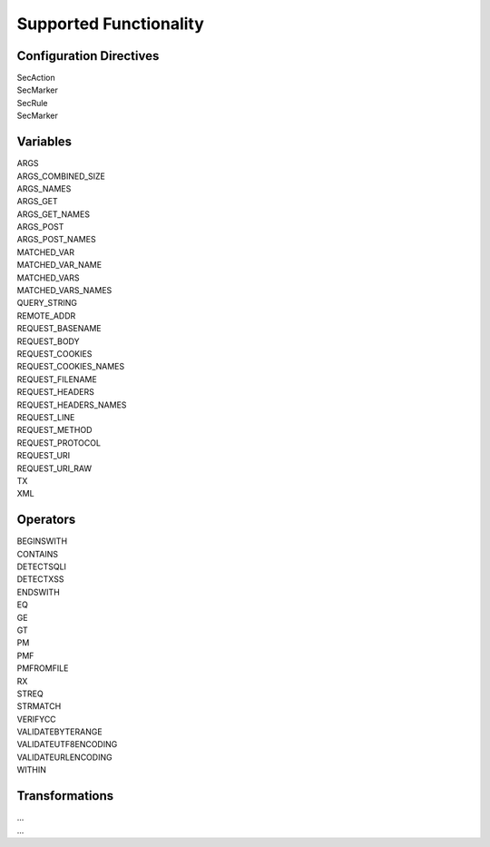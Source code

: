 Supported Functionality
-----------------------

Configuration Directives
========================
| SecAction
| SecMarker
| SecRule
| SecMarker

Variables
=========
| ARGS
| ARGS_COMBINED_SIZE
| ARGS_NAMES
| ARGS_GET
| ARGS_GET_NAMES
| ARGS_POST
| ARGS_POST_NAMES
| MATCHED_VAR
| MATCHED_VAR_NAME
| MATCHED_VARS
| MATCHED_VARS_NAMES
| QUERY_STRING
| REMOTE_ADDR
| REQUEST_BASENAME
| REQUEST_BODY
| REQUEST_COOKIES
| REQUEST_COOKIES_NAMES
| REQUEST_FILENAME
| REQUEST_HEADERS
| REQUEST_HEADERS_NAMES
| REQUEST_LINE
| REQUEST_METHOD
| REQUEST_PROTOCOL
| REQUEST_URI
| REQUEST_URI_RAW
| TX
| XML

Operators
=========
| BEGINSWITH
| CONTAINS
| DETECTSQLI
| DETECTXSS
| ENDSWITH
| EQ
| GE
| GT
| PM
| PMF
| PMFROMFILE
| RX
| STREQ
| STRMATCH
| VERIFYCC
| VALIDATEBYTERANGE
| VALIDATEUTF8ENCODING
| VALIDATEURLENCODING
| WITHIN

Transformations
===============
| ...
| ...